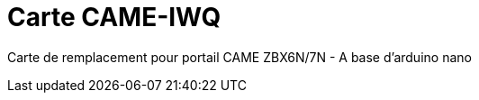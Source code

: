 Carte CAME-IWQ
==============

Carte de remplacement pour portail CAME
ZBX6N/7N - A base d'arduino nano






